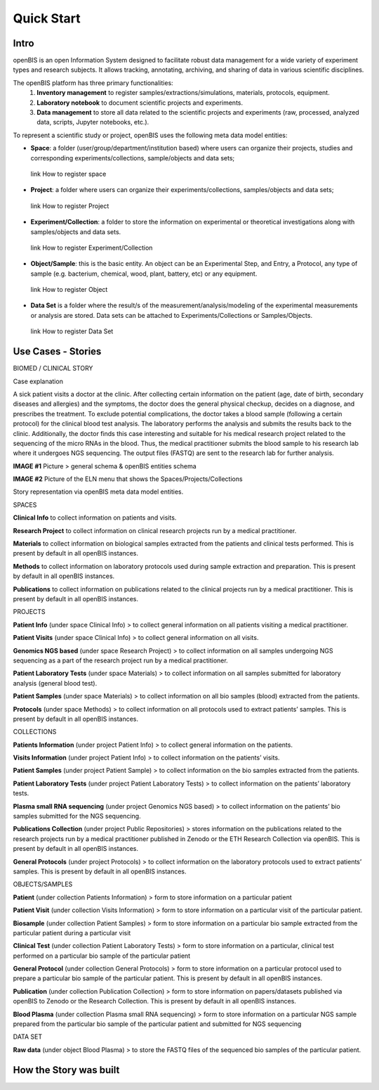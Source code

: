 Quick Start
===========

**Intro**
---------

openBIS is an open Information System designed to facilitate robust data management for a wide variety of experiment types and research subjects.
It allows tracking, annotating, archiving, and sharing of data in various scientific disciplines.  

The openBIS platform has three primary functionalities:
    1.	**Inventory management** to register samples/extractions/simulations, materials, protocols, equipment.
    2.	**Laboratory notebook** to document scientific projects and experiments.
    3.	**Data management** to store all data related to the scientific projects and experiments (raw, processed, analyzed data, scripts, Jupyter notebooks, etc.).

To represent a scientific study or project, openBIS uses the following meta data model entities:

•	**Space**: a folder (user/group/department/institution based) where  users can organize their projects, studies and corresponding experiments/collections, sample/objects and data sets;
    link How to register space
•	**Project**: a folder where users can organize their experiments/collections, samples/objects and data sets;   
    link How to register Project
•	**Experiment/Collection**: a folder to store the information on experimental or theoretical investigations along with samples/objects and data sets.
    link How to register Experiment/Collection
•	**Object/Sample**: this is the basic entity. An object can be an Experimental Step, and Entry, a Protocol, any type of sample (e.g. bacterium, chemical, wood, plant, battery, etc) or any equipment.
    link How to register Object
•	**Data Set** is a folder where the result/s of the measurement/analysis/modeling of the experimental measurements or analysis are stored. Data sets can be attached to Experiments/Collections or Samples/Objects.
    link How to register Data Set

.. image:: /images/openbis-data-structure.png


**Use Cases - Stories**
----------------------
BIOMED / CLINICAL STORY

Case explanation

A sick patient visits a doctor at the clinic. After collecting certain information on the patient (age, date of birth, secondary diseases and allergies) and the symptoms, the doctor does the general physical checkup, decides on a diagnose, and prescribes the treatment.
To exclude potential complications, the doctor takes a blood sample (following a certain protocol) for the clinical blood test analysis.
The laboratory performs the analysis and submits the results back to the clinic. Additionally, the doctor finds this case interesting and suitable for his medical research project related to the sequencing of the micro RNAs in the blood.
Thus, the medical practitioner submits the blood sample to his research lab where it undergoes NGS sequencing.
The output files (FASTQ) are sent to the research lab for further analysis. 

**IMAGE #1**
Picture > general schema & openBIS entities schema

**IMAGE #2**
Picture of the ELN menu that shows the Spaces/Projects/Collections 


Story representation via openBIS meta data model entities.

SPACES  

**Clinical Info** to collect information on patients and visits.

**Research Project** to collect information on clinical research projects run by a medical practitioner.

**Materials** to collect information on biological samples extracted from the patients and clinical tests performed. This is present by default in all openBIS instances.

**Methods** to collect information on laboratory protocols used during sample extraction and preparation. This is present by default in all openBIS instances.

**Publications** to collect information on publications related to the clinical projects run by a medical practitioner. This is present by default in all openBIS instances.


PROJECTS

**Patient Info** (under space Clinical Info) > to collect general information on all patients visiting a medical practitioner.

**Patient Visits** (under space Clinical Info) > to collect general information on all visits.

**Genomics NGS based** (under space Research Project) > to collect information on all samples undergoing NGS sequencing as a part of the research project run by a medical practitioner.

**Patient Laboratory Tests** (under space Materials) > to collect information on all samples submitted for laboratory analysis (general blood test).

**Patient Samples** (under space Materials) > to collect information on all bio samples (blood) extracted from the patients.

**Protocols** (under space Methods) > to collect information on all protocols used to extract patients’ samples. This is present by default in all openBIS instances.


COLLECTIONS

**Patients Information** (under project Patient Info) > to collect general information on the patients. 

**Visits Information** (under project Patient Info) > to collect information on the patients’ visits.

**Patient Samples** (under project Patient Sample) > to collect information on the bio samples extracted from the patients.

**Patient Laboratory Tests** (under project Patient Laboratory Tests) > to collect information on the patients’ laboratory tests.

**Plasma small RNA sequencing** (under project Genomics NGS based) > to collect information on the patients’ bio samples submitted for the NGS sequencing.

**Publications Collection** (under project Public Repositories) > stores information on the publications related to the research projects run by a medical practitioner published in Zenodo or the ETH Research Collection via openBIS. This is present by default in all openBIS instances.

**General Protocols** (under project Protocols) > to collect information on the laboratory protocols used to extract patients’ samples. This is present by default in all openBIS instances.

OBJECTS/SAMPLES

**Patient** (under collection Patients Information) > form to store information on a particular patient

**Patient Visit** (under collection Visits Information) > form to store information on a particular visit of the particular patient.  

**Biosample** (under collection Patient Samples) > form to store information on a particular bio sample extracted from the particular patient during a particular visit

**Clinical Test** (under collection Patient Laboratory Tests) > form to store information on a particular, clinical test performed on a particular bio sample of the particular patient 

**General Protocol** (under collection General Protocols) > form to store information on a particular protocol used to prepare a particular bio sample of the particular patient. This is present by default in all openBIS instances.

**Publication** (under collection Publication Collection) > form to store information on papers/datasets published via openBIS to Zenodo or the Research Collection. This is present by default in all openBIS instances.

**Blood Plasma** (under collection Plasma small RNA sequencing) > form to store information on a particular NGS sample prepared from the particular bio sample of the particular patient and submitted for NGS sequencing 

DATA SET

**Raw data** (under object Blood Plasma) > to store the FASTQ files of the sequenced bio samples of the particular patient.




**How the Story was built**
--------------------------
